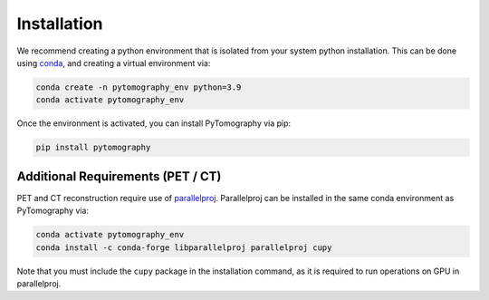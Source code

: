 ****************
Installation
****************

We recommend creating a python environment that is isolated from your system python installation. This can be done using `conda <https://docs.conda.io/en/latest/>`_, and creating a virtual environment via:

.. code-block:: bash

    conda create -n pytomography_env python=3.9
    conda activate pytomography_env

Once the environment is activated, you can install PyTomography via pip:

.. code-block:: bash

    pip install pytomography

+++++++++++++++
Additional Requirements (PET / CT)
+++++++++++++++

PET and CT reconstruction require use of `parallelproj <https://parallelproj.readthedocs.io/en/stable/>`_. Parallelproj can be installed in the same conda environment as PyTomography via:

.. code-block:: bash

    conda activate pytomography_env
    conda install -c conda-forge libparallelproj parallelproj cupy

Note that you must include the ``cupy`` package in the installation command, as it is required to run operations on GPU in parallelproj.
